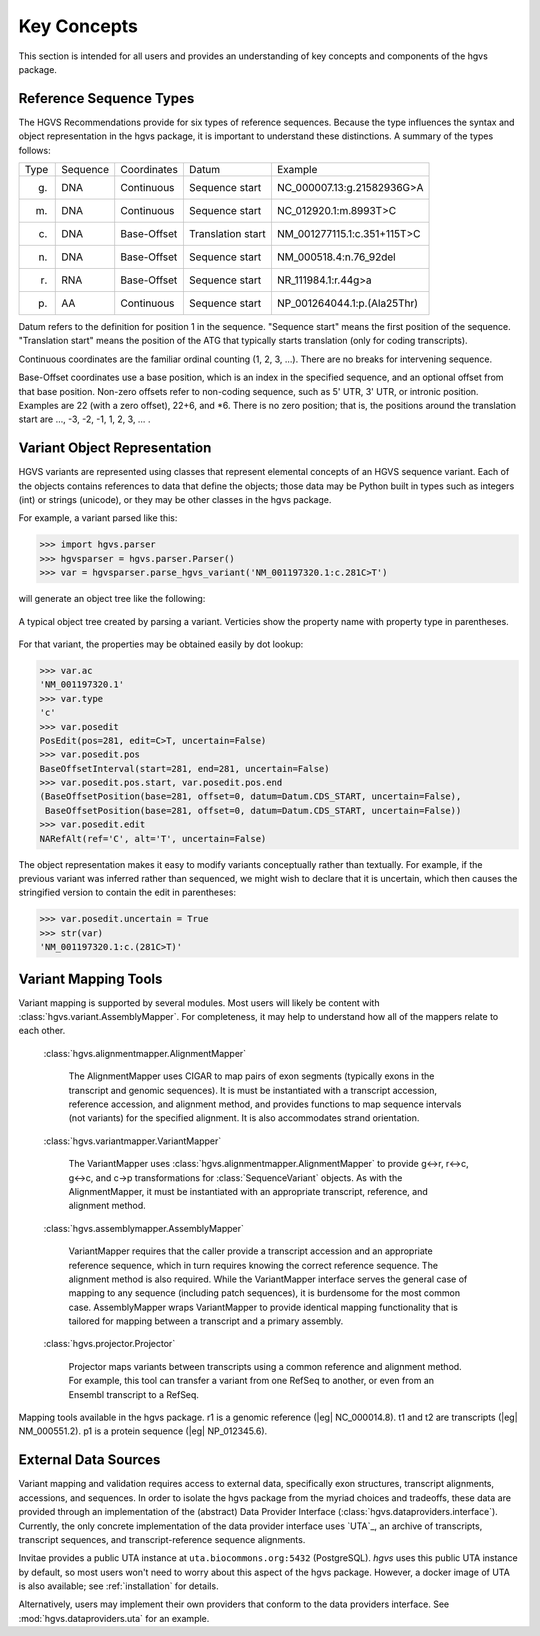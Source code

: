 Key Concepts
!!!!!!!!!!!!

This section is intended for all users and provides an understanding
of key concepts and components of the hgvs package.


Reference Sequence Types
@@@@@@@@@@@@@@@@@@@@@@@@

The HGVS Recommendations provide for six types of reference sequences.
Because the type influences the syntax and object representation in
the hgvs package, it is important to understand these distinctions.  A
summary of the types follows:

+-------+----------+-------------+-------------------+------------------------------+
| Type  | Sequence | Coordinates | Datum             | Example                      |
+-------+----------+-------------+-------------------+------------------------------+
| g.    | DNA      | Continuous  | Sequence start    | NC_000007.13:g.21582936G>A   |
+-------+----------+-------------+-------------------+------------------------------+
| m.    | DNA      | Continuous  | Sequence start    | NC_012920.1:m.8993T>C        |
+-------+----------+-------------+-------------------+------------------------------+
| c.    | DNA      | Base-Offset | Translation start | NM_001277115.1:c.351+115T>C  |
+-------+----------+-------------+-------------------+------------------------------+
| n.    | DNA      | Base-Offset | Sequence start    | NM_000518.4:n.76_92del       |
+-------+----------+-------------+-------------------+------------------------------+
| r.    | RNA      | Base-Offset | Sequence start    | NR_111984.1:r.44g>a          |
+-------+----------+-------------+-------------------+------------------------------+
| p.    | AA       | Continuous  | Sequence start    | NP_001264044.1:p.(Ala25Thr)  |
+-------+----------+-------------+-------------------+------------------------------+


Datum refers to the definition for position 1 in the
sequence. "Sequence start" means the first position of the
sequence. "Translation start" means the position of the ATG that
typically starts translation (only for coding transcripts).

Continuous coordinates are the familiar ordinal counting (1, 2, 3,
...).  There are no breaks for intervening sequence.

Base-Offset coordinates use a base position, which is an index in the
specified sequence, and an optional offset from that base position.
Non-zero offsets refer to non-coding sequence, such as 5' UTR, 3' UTR,
or intronic position.  Examples are 22 (with a zero offset), 22+6, and
\*6. There is no zero position; that is, the positions around the
translation start are …, -3, -2, -1, 1, 2, 3, … .



Variant Object Representation
@@@@@@@@@@@@@@@@@@@@@@@@@@@@@

HGVS variants are represented using classes that represent elemental
concepts of an HGVS sequence variant.  Each of the objects contains
references to data that define the objects; those data may be Python
built in types such as integers (int) or strings (unicode), or they
may be other classes in the hgvs package. 

For example, a variant parsed like this:

>>> import hgvs.parser
>>> hgvsparser = hgvs.parser.Parser()
>>> var = hgvsparser.parse_hgvs_variant('NM_001197320.1:c.281C>T')

will generate an object tree like the following:

.. figure:: images/object-diagram.svg
  :align: center

  A typical object tree created by parsing a variant. Verticies show
  the property name with property type in parentheses.

For that variant, the properties may be obtained easily by dot lookup:

>>> var.ac
'NM_001197320.1'
>>> var.type
'c'
>>> var.posedit
PosEdit(pos=281, edit=C>T, uncertain=False)
>>> var.posedit.pos
BaseOffsetInterval(start=281, end=281, uncertain=False)
>>> var.posedit.pos.start, var.posedit.pos.end
(BaseOffsetPosition(base=281, offset=0, datum=Datum.CDS_START, uncertain=False),
 BaseOffsetPosition(base=281, offset=0, datum=Datum.CDS_START, uncertain=False))
>>> var.posedit.edit
NARefAlt(ref='C', alt='T', uncertain=False)

The object representation makes it easy to modify variants
conceptually rather than textually.  For example, if the previous
variant was inferred rather than sequenced, we might wish to declare
that it is uncertain, which then causes the stringified version to
contain the edit in parentheses:

>>> var.posedit.uncertain = True
>>> str(var)
'NM_001197320.1:c.(281C>T)'



Variant Mapping Tools
@@@@@@@@@@@@@@@@@@@@@

Variant mapping is supported by several modules.  Most users will
likely be content with :class:`hgvs.variant.AssemblyMapper`.  For
completeness, it may help to understand how all of the mappers relate
to each other.

  :class:`hgvs.alignmentmapper.AlignmentMapper`

     The AlignmentMapper uses CIGAR to map
     pairs of exon segments (typically exons in the transcript and
     genomic sequences). It is must be instantiated with a transcript
     accession, reference accession, and alignment method, and
     provides functions to map sequence intervals (not variants)
     for the specified alignment.  It is also accommodates strand
     orientation.

  :class:`hgvs.variantmapper.VariantMapper`

     The VariantMapper uses
     :class:`hgvs.alignmentmapper.AlignmentMapper` to provide g<->r,
     r<->c, g<->c, and c->p transformations for
     :class:`SequenceVariant` objects. As with the AlignmentMapper,
     it must be instantiated with an appropriate transcript,
     reference, and alignment method.

  :class:`hgvs.assemblymapper.AssemblyMapper`

     VariantMapper requires that the caller provide a transcript
     accession and an appropriate reference sequence, which in turn
     requires knowing the correct reference sequence. The alignment
     method is also required.  While the VariantMapper interface
     serves the general case of mapping to any sequence (including
     patch sequences), it is burdensome for the most common case.
     AssemblyMapper wraps VariantMapper to provide identical
     mapping functionality that is tailored for mapping between a
     transcript and a primary assembly.

  :class:`hgvs.projector.Projector`

     Projector maps variants between transcripts using a common
     reference and alignment method.  For example, this tool can
     transfer a variant from one RefSeq to another, or even from an
     Ensembl transcript to a RefSeq.


.. figure:: images/mapping-tools.svg
  :align: center

  Mapping tools available in the hgvs package. r1 is a genomic
  reference (|eg| NC_000014.8). t1 and t2 are transcripts (|eg|
  NM_000551.2). p1 is a protein sequence (|eg| NP_012345.6).



External Data Sources
@@@@@@@@@@@@@@@@@@@@@

Variant mapping and validation requires access to external data,
specifically exon structures, transcript alignments, accessions, and
sequences.  In order to isolate the hgvs package from the myriad
choices and tradeoffs, these data are provided through an
implementation of the (abstract) Data Provider Interface
(:class:`hgvs.dataproviders.interface`).  Currently, the only concrete
implementation of the data provider interface uses `UTA`_, an archive
of transcripts, transcript sequences, and transcript-reference
sequence alignments.

Invitae provides a public UTA instance at ``uta.biocommons.org:5432``
(PostgreSQL).  `hgvs` uses this public UTA instance by default, so
most users won't need to worry about this aspect of the hgvs package.
However, a docker image of UTA is also available; see
:ref:`installation` for details.

Alternatively, users may implement their own providers that conform to
the data providers interface. See :mod:`hgvs.dataproviders.uta` for an
example.

